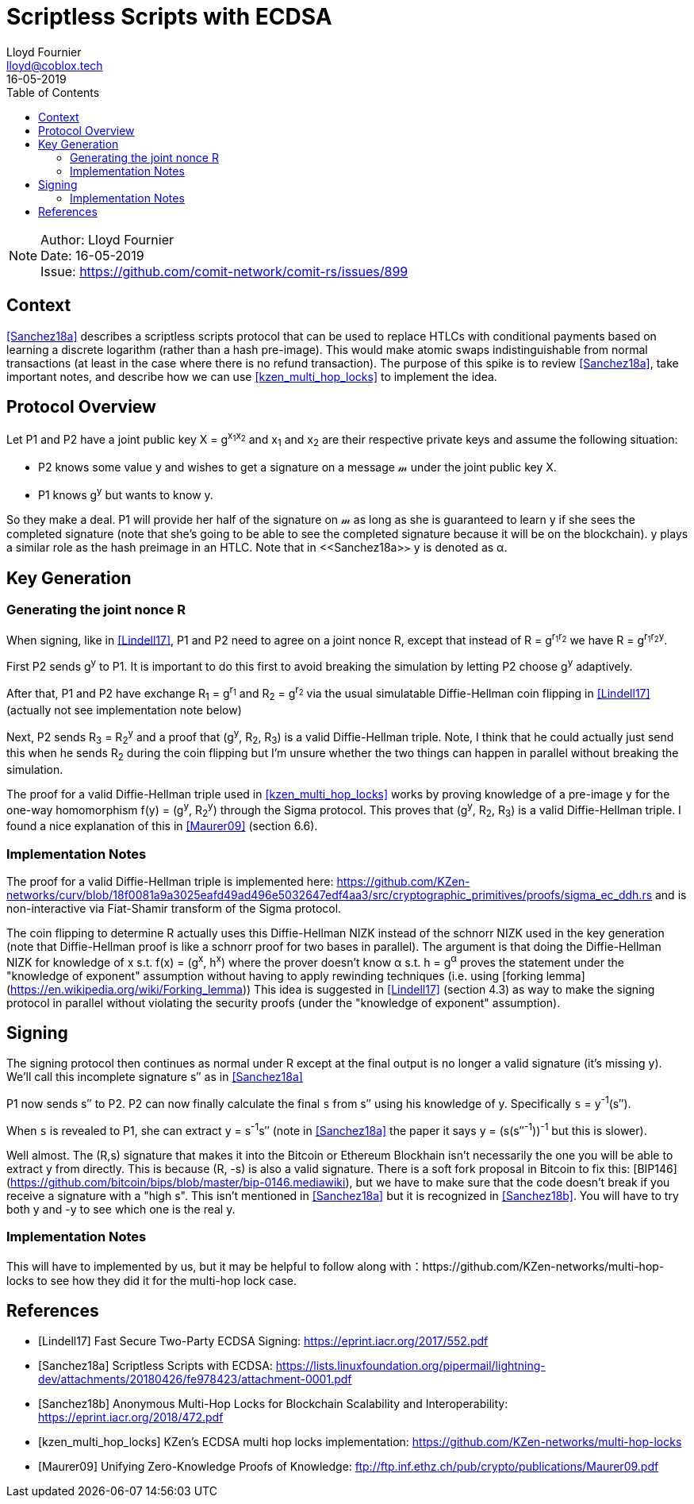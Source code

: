 = Scriptless Scripts with ECDSA
Lloyd Fournier <lloyd@coblox.tech>;
:toc:
:revdate: 16-05-2019

NOTE: Author: {authors} +
Date: {revdate} +
Issue: https://github.com/comit-network/comit-rs/issues/899

== Context

<<Sanchez18a>> describes a scriptless scripts protocol that can be used to replace HTLCs with conditional payments based on learning a discrete logarithm (rather than a hash pre-image).
This would make atomic swaps indistinguishable from normal transactions (at least in the case where there is no refund transaction).
The purpose of this spike is to review <<Sanchez18a>>, take important notes, and describe how we can use <<kzen_multi_hop_locks>> to implement the idea.

== Protocol Overview

Let P1 and P2 have a joint public key X = g^x~1~x~2~^ and x~1~ and x~2~ are their respective private keys and assume the following situation:

- P2 knows some value y and wishes to get a signature on a message 𝓂 under the joint public key X.
- P1 knows g^y^ but wants to know y.

So they make a deal.
P1 will provide her half of the signature on 𝓂 as long as she is guaranteed to learn y if she sees the completed signature (note that she's going to be able to see the completed signature because it will be on the blockchain).
y plays a similar role as the hash preimage in an HTLC.
Note that in <<Sanchez18a>≻ y is denoted as α.

== Key Generation

=== Generating the joint nonce R

When signing, like in <<Lindell17>>, P1 and P2 need to agree on a joint nonce R, except that instead of R = g^r~1~r~2~^ we have R = g^r~1~r~2~y^.

First P2 sends g^y^ to P1.
It is important to do this first to avoid breaking the simulation by letting P2 choose g^y^ adaptively.

After that, P1 and P2 have exchange R~1~ = g^r~1~^ and R~2~ = g^r~2~^ via the usual simulatable Diffie-Hellman coin flipping in <<Lindell17>> (actually not see implementation note below)

Next, P2 sends R~3~ = R~2~^y^ and a proof that (g^y^, R~2~, R~3~) is a valid Diffie-Hellman triple.
Note, I think that he could actually just send this when he sends R~2~ during the coin flipping but I'm unsure whether the two things can happen in parallel without breaking the simulation.

The proof for a valid Diffie-Hellman triple used in <<kzen_multi_hop_locks>> works by proving knowledge of a pre-image y for the one-way homomorphism f(y) = (g^y^, R~2~^y^) through the Sigma protocol.
This proves that (g^y^, R~2~, R~3~) is a valid Diffie-Hellman triple.
I found a nice explanation of this in <<Maurer09>> (section 6.6).

=== Implementation Notes

The proof for a valid Diffie-Hellman triple is implemented here: https://github.com/KZen-networks/curv/blob/18f0081a9a3025eafd49ad496e5032647edf4aa3/src/cryptographic_primitives/proofs/sigma_ec_ddh.rs
and is non-interactive via Fiat-Shamir transform of the Sigma protocol.

The coin flipping to determine R actually uses this Diffie-Hellman NIZΚ instead of the schnorr NIZK used in the key generation (note that Diffie-Hellman proof is like a schnorr proof for two bases in parallel).
The argument is that doing the Diffie-Hellman NIZK for knowledge of x s.t. f(x) = (g^x^, h^x^) where the prover doesn't know α s.t. h = g^α^ proves the statement under the "knowledge of exponent" assumption without having to apply rewinding techniques (i.e. using [forking lemma](https://en.wikipedia.org/wiki/Forking_lemma))
This idea is suggested in <<Lindell17>> (section 4.3) as way to make the signing protocol in parallel without violating the security proofs (under the "knowledge of exponent" assumption).

== Signing

The signing protocol then continues as normal under R except at the final output is no longer a valid signature (it's missing y).
We'll call this incomplete signature s′′ as in <<Sanchez18a>>

P1 now sends s′′ to P2.
P2 can now finally calculate the final `s` from s′′ using his knowledge of y.
Specifically `s` = y^-1^(s′′).

When `s` is revealed to P1, she can extract y = s^-1^s′′ (note in <<Sanchez18a>> the paper it says y = (s(s′′^-1^))^-1^ but this is slower).

Well almost.
The (R,s) signature that makes it into the Bitcoin or Ethereum Blockhain isn't necessarily the one you will be able to extract y from directly.
This is because (R, -s) is also a valid signature.
There is a soft fork proposal in Bitcoin to fix this: [BIP146](https://github.com/bitcoin/bips/blob/master/bip-0146.mediawiki), but we have to make sure that the code doesn't break if you receive a signature with a "high s".
This isn't mentioned in <<Sanchez18a>> but it is recognized in <<Sanchez18b>>.
You will have to try both y and -y to see which one is the real y.

=== Implementation Notes

This will have to implemented by us, but it may be helpful to follow along with：https://github.com/KZen-networks/multi-hop-locks to see how they did it for the multi-hop lock case.

[bibliography]
== References

- [[[Lindell17]]] Fast Secure Two-Party ECDSA Signing: https://eprint.iacr.org/2017/552.pdf
- [[[Sanchez18a]]] Scriptless Scripts with ECDSA: https://lists.linuxfoundation.org/pipermail/lightning-dev/attachments/20180426/fe978423/attachment-0001.pdf
- [[[Sanchez18b]]] Anonymous Multi-Hop Locks for Blockchain Scalability and Interoperability: https://eprint.iacr.org/2018/472.pdf
- [[[kzen_multi_hop_locks]]] KZen's ECDSA multi hop locks implementation: https://github.com/KZen-networks/multi-hop-locks
- [[[Maurer09]]] Unifying Zero-Knowledge Proofs of Knowledge: ftp://ftp.inf.ethz.ch/pub/crypto/publications/Maurer09.pdf

